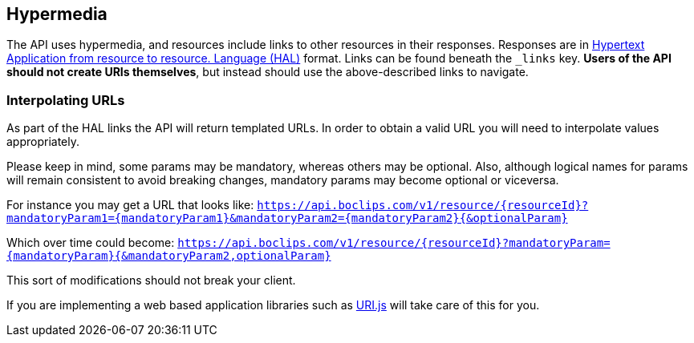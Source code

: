 [[overview-hypermedia]]
== Hypermedia

The API uses hypermedia, and resources include links to other resources in their
responses. Responses are in http://stateless.co/hal_specification.html[Hypertext Application
from resource to resource.
Language (HAL)] format. Links can be found beneath the `_links` key. *Users of the API should
not create URIs themselves*, but instead should use the above-described links to navigate.

=== Interpolating URLs

As part of the HAL links the API will return templated URLs. In order to obtain a valid URL you will need to interpolate
values appropriately.

Please keep in mind, some params may be mandatory, whereas others may be optional. Also, although logical names for
params will remain consistent to avoid breaking changes, mandatory params may become optional or viceversa.

For instance you may get a URL that looks like:
`https://api.boclips.com/v1/resource/{resourceId}?mandatoryParam1={mandatoryParam1}&mandatoryParam2={mandatoryParam2}{&optionalParam}`

Which over time could become:
`https://api.boclips.com/v1/resource/{resourceId}?mandatoryParam={mandatoryParam}{&mandatoryParam2,optionalParam}`

This sort of modifications should not break your client.

If you are implementing a web based application libraries such as https://medialize.github.io/URI.js/uri-template.html[URI.js]
will take care of this for you.
